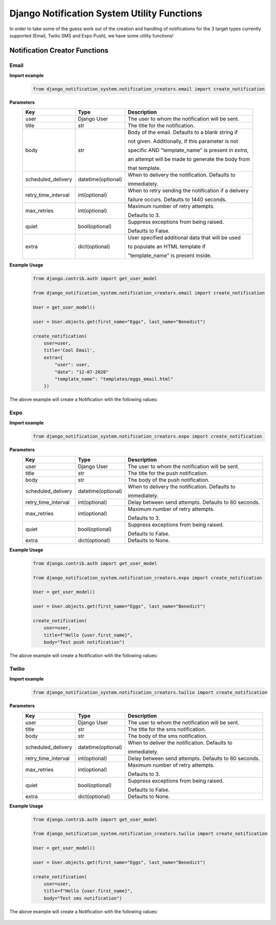 Django Notification System Utility Functions
============================================
In order to take some of the guess work out of the creation and handling of notifications for the 3
target types currently supported (Email, Twilio SMS and Expo Push), we have some utility functions!

Notification Creator Functions
++++++++++++++++++++++++++++++

Email
-----
**Import example**
        .. code-block:: python
                
                from django_notification_system.notification_creators.email import create_notification

**Parameters**
    =================== ================== =========================================================
    **Key**             **Type**           **Description**
    user                Django User        The user to whom the notification will be sent.
    title               str                The title for the notification.
    body                str                Body of the email. Defaults to a blank string if 
    
                                           not given. Additionally, if this parameter is not 
                                           
                                           specific AND "template_name" is present in `extra`, 
                                           
                                           an attempt will be made to generate the body from 
                                           
                                           that template.
    
    scheduled_delivery  datetime(optional) When to delivery the notification. Defaults to 
    
                                           immediately.
    
    retry_time_interval int(optional)      When to retry sending the notification if a delivery
                                           
                                           failure occurs. Defaults to 1440 seconds.
    
    max_retries         int(optional)      Maximum number of retry attempts. 
    
                                           Defaults to 3.
    
    quiet               bool(optional)     Suppress exceptions from being raised. 
    
                                           Defaults to False.
    
    extra               dict(optional)     User specified additional data that will be used 
    
                                           to populate an HTML template if 
                                           
                                           "template_name" is present inside.
    =================== ================== =========================================================


**Example Usage**
        .. code-block:: python
                
                from django.contrib.auth import get_user_model

                from django_notification_system.notification_creators.email import create_notification

                User = get_user_model()

                user = User.objects.get(first_name="Eggs", last_name="Benedict")

                create_notification(
                    user=user,
                    title='Cool Email',
                    extra={
                        "user": user,
                        "date": "12-07-2020"
                        "template_name": "templates/eggs_email.html"
                    })

The above example will create a Notification with the following values:

.. figure::  images/utility_functions/create_email_notification.png
    :align:   center
    :scale: 25%

Expo
----
**Import example**
        .. code-block:: python
                
                from django_notification_system.notification_creators.expo import create_notification

**Parameters**
    =================== ================== =========================================================
    **Key**             **Type**           **Description**
    user                Django User        The user to whom the notification will be sent.
    title               str                The title for the push notification.
    body                str                The body of the push notification.
    scheduled_delivery  datetime(optional) When to delivery the notification. Defaults to 
    
                                           immediately.
    
    retry_time_interval int(optional)      Delay between send attempts. Defaults to 60 seconds.
    max_retries         int(optional)      Maximum number of retry attempts. 
    
                                           Defaults to 3.
    
    quiet               bool(optional)     Suppress exceptions from being raised. 
    
                                           Defaults to False.
    
    extra               dict(optional)     Defaults to None.
    =================== ================== =========================================================

**Example Usage**
        .. code-block:: python
                
                from django.contrib.auth import get_user_model

                from django_notification_system.notification_creators.expo import create_notification

                User = get_user_model()

                user = User.objects.get(first_name="Eggs", last_name="Benedict")

                create_notification(
                    user=user,
                    title=f"Hello {user.first_name}",
                    body="Test push notification")

The above example will create a Notification with the following values:

.. figure::  images/utility_functions/create_expo_notification.png
    :align:   center
    :scale: 25%

Twilio
------
**Import example**
        .. code-block:: python
                
                from django_notification_system.notification_creators.twilio import create_notification

**Parameters**
    =================== ================== =========================================================
    **Key**             **Type**           **Description**
    user                Django User        The user to whom the notification will be sent.
    title               str                The title for the sms notification.
    body                str                The body of the sms notification.
    scheduled_delivery  datetime(optional) When to deliver the notification. Defaults to 
    
                                           immediately.
    
    retry_time_interval int(optional)      Delay between send attempts. Defaults to 60 seconds.
    max_retries         int(optional)      Maximum number of retry attempts. 
    
                                           Defaults to 3.
    
    quiet               bool(optional)     Suppress exceptions from being raised. 
    
                                           Defaults to False.
    
    extra               dict(optional)     Defaults to None.
    =================== ================== =========================================================

**Example Usage**
        .. code-block:: python
                
                from django.contrib.auth import get_user_model

                from django_notification_system.notification_creators.twilio import create_notification

                User = get_user_model()

                user = User.objects.get(first_name="Eggs", last_name="Benedict")

                create_notification(
                    user=user,
                    title=f"Hello {user.first_name}",
                    body="Test sms notification")

The above example will create a Notification with the following values:

.. figure::  images/utility_functions/create_twilio_notification.png
    :align:   center
    :scale: 25%
